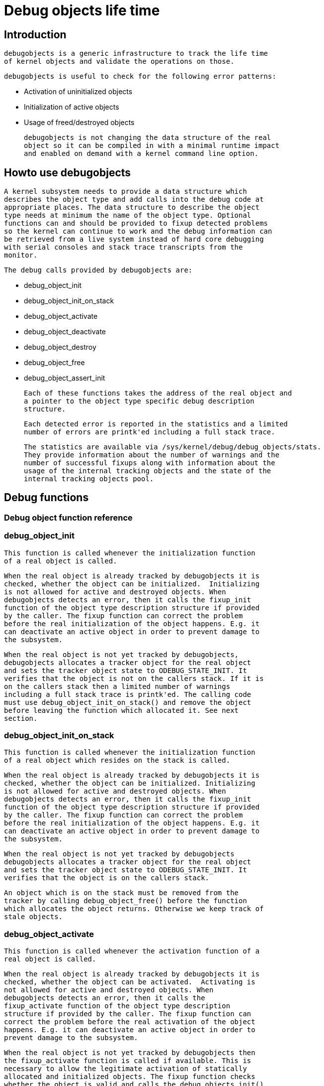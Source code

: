 = Debug objects life time

[[intro]]

== Introduction


      debugobjects is a generic infrastructure to track the life time
      of kernel objects and validate the operations on those.
    


      debugobjects is useful to check for the following error patterns:
	
* Activation of uninitialized objects


* Initialization of active objects


* Usage of freed/destroyed objects


    


      debugobjects is not changing the data structure of the real
      object so it can be compiled in with a minimal runtime impact
      and enabled on demand with a kernel command line option.
    

[[howto]]

== Howto use debugobjects


      A kernel subsystem needs to provide a data structure which
      describes the object type and add calls into the debug code at
      appropriate places. The data structure to describe the object
      type needs at minimum the name of the object type. Optional
      functions can and should be provided to fixup detected problems
      so the kernel can continue to work and the debug information can
      be retrieved from a live system instead of hard core debugging
      with serial consoles and stack trace transcripts from the
      monitor.
    


      The debug calls provided by debugobjects are:
      
* debug_object_init


* debug_object_init_on_stack


* debug_object_activate


* debug_object_deactivate


* debug_object_destroy


* debug_object_free


* debug_object_assert_init


      Each of these functions takes the address of the real object and
      a pointer to the object type specific debug description
      structure.
    


      Each detected error is reported in the statistics and a limited
      number of errors are printk'ed including a full stack trace.
    


      The statistics are available via /sys/kernel/debug/debug_objects/stats.
      They provide information about the number of warnings and the
      number of successful fixups along with information about the
      usage of the internal tracking objects and the state of the
      internal tracking objects pool.
    

[[debugfunctions]]

== Debug functions

[[prototypes]]

=== Debug object function reference

[[debug_object_init]]

=== debug_object_init


	This function is called whenever the initialization function
	of a real object is called.
      


	When the real object is already tracked by debugobjects it is
	checked, whether the object can be initialized.  Initializing
	is not allowed for active and destroyed objects. When
	debugobjects detects an error, then it calls the fixup_init
	function of the object type description structure if provided
	by the caller. The fixup function can correct the problem
	before the real initialization of the object happens. E.g. it
	can deactivate an active object in order to prevent damage to
	the subsystem.
      


	When the real object is not yet tracked by debugobjects,
	debugobjects allocates a tracker object for the real object
	and sets the tracker object state to ODEBUG_STATE_INIT. It
	verifies that the object is not on the callers stack. If it is
	on the callers stack then a limited number of warnings
	including a full stack trace is printk'ed. The calling code
	must use debug_object_init_on_stack() and remove the object
	before leaving the function which allocated it. See next
	section.
      

[[debug_object_init_on_stack]]

=== debug_object_init_on_stack


	This function is called whenever the initialization function
	of a real object which resides on the stack is called.
      


	When the real object is already tracked by debugobjects it is
	checked, whether the object can be initialized. Initializing
	is not allowed for active and destroyed objects. When
	debugobjects detects an error, then it calls the fixup_init
	function of the object type description structure if provided
	by the caller. The fixup function can correct the problem
	before the real initialization of the object happens. E.g. it
	can deactivate an active object in order to prevent damage to
	the subsystem.
      


	When the real object is not yet tracked by debugobjects
	debugobjects allocates a tracker object for the real object
	and sets the tracker object state to ODEBUG_STATE_INIT. It
	verifies that the object is on the callers stack.
      


	An object which is on the stack must be removed from the
	tracker by calling debug_object_free() before the function
	which allocates the object returns. Otherwise we keep track of
	stale objects.
      

[[debug_object_activate]]

=== debug_object_activate


	This function is called whenever the activation function of a
	real object is called.
      


	When the real object is already tracked by debugobjects it is
	checked, whether the object can be activated.  Activating is
	not allowed for active and destroyed objects. When
	debugobjects detects an error, then it calls the
	fixup_activate function of the object type description
	structure if provided by the caller. The fixup function can
	correct the problem before the real activation of the object
	happens. E.g. it can deactivate an active object in order to
	prevent damage to the subsystem.
      


	When the real object is not yet tracked by debugobjects then
	the fixup_activate function is called if available. This is
	necessary to allow the legitimate activation of statically
	allocated and initialized objects. The fixup function checks
	whether the object is valid and calls the debug_objects_init()
	function to initialize the tracking of this object.
      


	When the activation is legitimate, then the state of the
	associated tracker object is set to ODEBUG_STATE_ACTIVE.
      

[[debug_object_deactivate]]

=== debug_object_deactivate


	This function is called whenever the deactivation function of
	a real object is called.
      


	When the real object is tracked by debugobjects it is checked,
	whether the object can be deactivated. Deactivating is not
	allowed for untracked or destroyed objects.
      


	When the deactivation is legitimate, then the state of the
	associated tracker object is set to ODEBUG_STATE_INACTIVE.
      

[[debug_object_destroy]]

=== debug_object_destroy


	This function is called to mark an object destroyed. This is
	useful to prevent the usage of invalid objects, which are
	still available in memory: either statically allocated objects
	or objects which are freed later.
      


	When the real object is tracked by debugobjects it is checked,
	whether the object can be destroyed. Destruction is not
	allowed for active and destroyed objects. When debugobjects
	detects an error, then it calls the fixup_destroy function of
	the object type description structure if provided by the
	caller. The fixup function can correct the problem before the
	real destruction of the object happens. E.g. it can deactivate
	an active object in order to prevent damage to the subsystem.
      


	When the destruction is legitimate, then the state of the
	associated tracker object is set to ODEBUG_STATE_DESTROYED.
      

[[debug_object_free]]

=== debug_object_free


	This function is called before an object is freed.
      


	When the real object is tracked by debugobjects it is checked,
	whether the object can be freed. Free is not allowed for
	active objects. When debugobjects detects an error, then it
	calls the fixup_free function of the object type description
	structure if provided by the caller. The fixup function can
	correct the problem before the real free of the object
	happens. E.g. it can deactivate an active object in order to
	prevent damage to the subsystem.
      


	Note that debug_object_free removes the object from the
	tracker. Later usage of the object is detected by the other
	debug checks.
      

[[debug_object_assert_init]]

=== debug_object_assert_init


	This function is called to assert that an object has been
	initialized.
      


	When the real object is not tracked by debugobjects, it calls
	fixup_assert_init of the object type description structure
	provided by the caller, with the hardcoded object state
	ODEBUG_NOT_AVAILABLE. The fixup function can correct the problem
	by calling debug_object_init and other specific initializing
	functions.
      


	When the real object is already tracked by debugobjects it is
	ignored.
      

[[fixupfunctions]]

== Fixup functions

[[debug_obj_descr]]

=== Debug object type description structure

[[fixup_init]]

=== fixup_init


	This function is called from the debug code whenever a problem
	in debug_object_init is detected. The function takes the
	address of the object and the state which is currently
	recorded in the tracker.
      


	Called from debug_object_init when the object state is:
	
* ODEBUG_STATE_ACTIVE


      


	The function returns 1 when the fixup was successful,
	otherwise 0. The return value is used to update the
	statistics.
      


	Note, that the function needs to call the debug_object_init()
	function again, after the damage has been repaired in order to
	keep the state consistent.
      

[[fixup_activate]]

=== fixup_activate


	This function is called from the debug code whenever a problem
	in debug_object_activate is detected.
      


	Called from debug_object_activate when the object state is:
	
* ODEBUG_STATE_NOTAVAILABLE


* ODEBUG_STATE_ACTIVE


      


	The function returns 1 when the fixup was successful,
	otherwise 0. The return value is used to update the
	statistics.
      


	Note that the function needs to call the debug_object_activate()
	function again after the damage has been repaired in order to
	keep the state consistent.
      


	The activation of statically initialized objects is a special
	case. When debug_object_activate() has no tracked object for
	this object address then fixup_activate() is called with
	object state ODEBUG_STATE_NOTAVAILABLE. The fixup function
	needs to check whether this is a legitimate case of a
	statically initialized object or not. In case it is it calls
	debug_object_init() and debug_object_activate() to make the
	object known to the tracker and marked active. In this case
	the function should return 0 because this is not a real fixup.
      

[[fixup_destroy]]

=== fixup_destroy


	This function is called from the debug code whenever a problem
	in debug_object_destroy is detected.
      


	Called from debug_object_destroy when the object state is:
	
* ODEBUG_STATE_ACTIVE


      


	The function returns 1 when the fixup was successful,
	otherwise 0. The return value is used to update the
	statistics.
      

[[fixup_free]]

=== fixup_free


	This function is called from the debug code whenever a problem
	in debug_object_free is detected. Further it can be called
	from the debug checks in kfree/vfree, when an active object is
	detected from the debug_check_no_obj_freed() sanity checks.
      


	Called from debug_object_free() or debug_check_no_obj_freed()
	when the object state is:
	
* ODEBUG_STATE_ACTIVE


      


	The function returns 1 when the fixup was successful,
	otherwise 0. The return value is used to update the
	statistics.
      

[[fixup_assert_init]]

=== fixup_assert_init


	This function is called from the debug code whenever a problem
	in debug_object_assert_init is detected.
      


	Called from debug_object_assert_init() with a hardcoded state
	ODEBUG_STATE_NOTAVAILABLE when the object is not found in the
	debug bucket.
      


	The function returns 1 when the fixup was successful,
	otherwise 0. The return value is used to update the
	statistics.
      


	Note, this function should make sure debug_object_init() is
	called before returning.
      


	The handling of statically initialized objects is a special
	case. The fixup function should check if this is a legitimate
	case of a statically initialized object or not. In this case only
	debug_object_init() should be called to make the object known to
	the tracker. Then the function should return 0 because this is not
	a real fixup.
      

[[bugs]]

== Known Bugs And Assumptions


	None (knock on wood).
    

